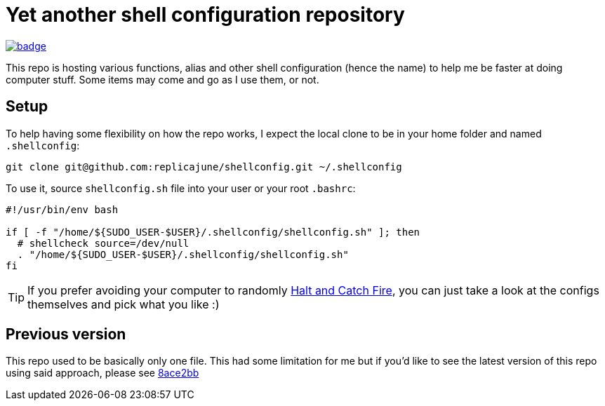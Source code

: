 = Yet another shell configuration repository

image::https://github.com/replicajune/shellconfig/workflows/Shellcheck/badge.svg[link=https://github.com/replicajune/shellconfig/actions]

[.lead]
This repo is hosting various functions, alias and other shell configuration (hence the name) to help me be faster at doing computer stuff. Some items may come and go as I use them, or not.

== Setup

To help having some flexibility on how the repo works, I expect the local clone to be in your home folder and named `.shellconfig`:

[bash]
----
git clone git@github.com:replicajune/shellconfig.git ~/.shellconfig
----

To use it, source `shellconfig.sh` file into your user or your root `.bashrc`:

[bash]
----
#!/usr/bin/env bash

if [ -f "/home/${SUDO_USER-$USER}/.shellconfig/shellconfig.sh" ]; then
  # shellcheck source=/dev/null
  . "/home/${SUDO_USER-$USER}/.shellconfig/shellconfig.sh"
fi
----

TIP: If you prefer avoiding your computer to randomly link:https://www.imdb.com/title/tt2543312[Halt and Catch Fire], you can just take a look at the configs themselves and pick what you like :)

== Previous version

This repo used to be basically only one file. This had some limitation for me but if you'd like to see the latest version of this repo using said approach, please see link:https://github.com/replicajune/shellconfig/tree/8ace2bb94fb8ec1b1d82c84642e8cdeb793eba6c[8ace2bb]
